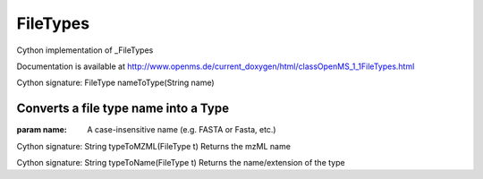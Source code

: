 FileTypes
=========

.. py:class:: FileTypes


   Bases: :py:class:`object`


Cython implementation of _FileTypes


Documentation is available at http://www.openms.de/current_doxygen/html/classOpenMS_1_1FileTypes.html




.. py:method:: FileTypes.nameToType


Cython signature: FileType nameToType(String name)


Converts a file type name into a Type
-----
:param name: A case-insensitive name (e.g. FASTA or Fasta, etc.)




.. py:method:: FileTypes.typeToMZML


Cython signature: String typeToMZML(FileType t)
Returns the mzML name




.. py:method:: FileTypes.typeToName


Cython signature: String typeToName(FileType t)
Returns the name/extension of the type




